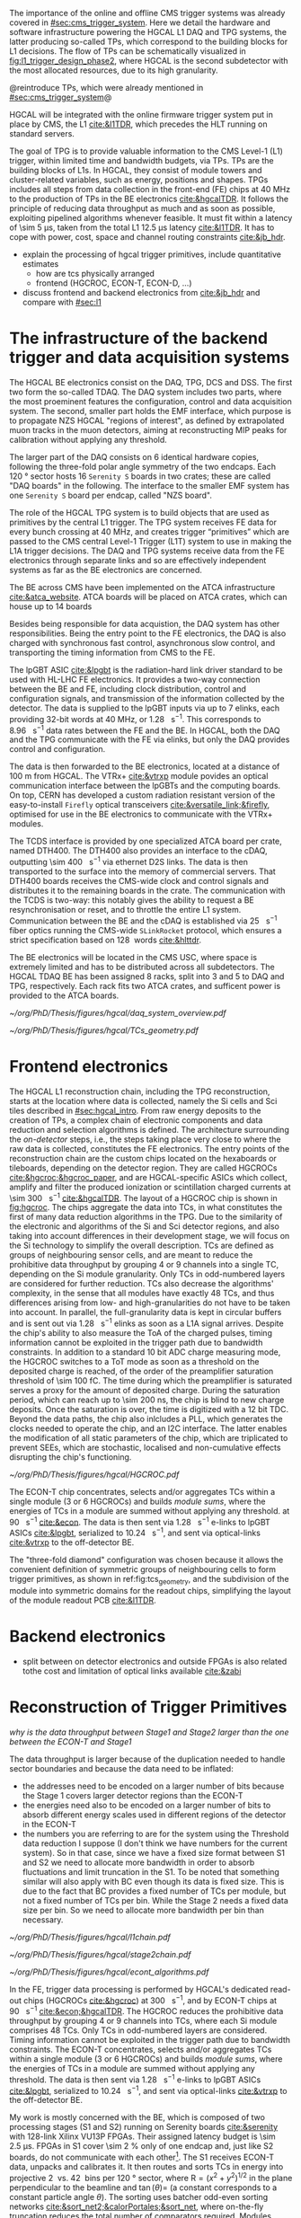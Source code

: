 :PROPERTIES:
:CUSTOM_ID: sec:hgcal_trigger_primitives
:END:

The importance of the online and offline \ac{CMS} trigger systems was already covered in [[#sec:cms_trigger_system]].
Here we detail the hardware and software infrastructure powering the \ac{HGCAL} \ac{L1} \ac{DAQ} and \ac{TPG} systems, the latter producing so-called \acp{TP}, which correspond to the building blocks for \ac{L1} decisions.
The flow of \acp{TP} can be schematically visualized in [[fig:l1_trigger_design_phase2]], where \ac{HGCAL} is the second subdetector with the most allocated resources, due to its high granularity.

@reintroduce TPs, which were already mentioned in [[#sec:cms_trigger_system]]@

\Ac{HGCAL} will be integrated with the online firmware trigger system put in place by \ac{CMS}, the \ac{L1} [[cite:&l1TDR]], which precedes the \ac{HLT} running on standard servers.

The goal of \ac{TPG} is to provide valuable information to the CMS Level-1 (L1) trigger, within limited time and bandwidth budgets, via \acp{TP}.
\acp{TP} are the building blocks of \acp{L1}.
In HGCAL, they consist of module towers and cluster-related variables, such as energy, positions and shapes.
\acp{TPG} includes all steps from data collection in the front-end (FE) chips at \SI{40}{\mega\hertz} to the production of \acp{TP} in the \ac{BE} electronics [[cite:&hgcalTDR]].
It follows the principle of reducing data throughput as much and as soon as possible, exploiting pipelined algorithms whenever feasible.
It must fit within a latency of \SI{\sim 5}{\micro\second}, taken from the total L1 \SI{12.5}{\micro\second} latency [[cite:&l1TDR]].
It has to cope with power, cost, space and channel routing constraints [[cite:&jb_hdr]].



+ explain the processing of hgcal trigger primitives, include quantitative estimates
  + how are tcs physically arranged
  + frontend (HGCROC, ECON-T, ECON-D, ...)  
+ discuss frontend and backend electronics from [[cite:&jb_hdr]] and compare with [[#sec:l1]]

* The infrastructure of the backend trigger and data acquisition systems
# Intro
The \ac{HGCAL} \ac{BE} electronics consist on the \ac{DAQ}, \ac{TPG}, \ac{DCS} and \ac{DSS}.
The first two form the so-called \ac{TDAQ}.
The \ac{DAQ} system includes two parts, where the most proeminent features the configuration, control and data acquisition system.
The second, smaller part holds the \ac{EMF} interface, which purpose is to propagate \ac{NZS} \ac{HGCAL} "regions of interest", as defined by extrapolated muon tracks in the muon detectors, aiming at reconstructing \ac{MIP} peaks for calibration without applying any threshold.

The larger part of the \ac{DAQ} consists on \num{6} identical hardware copies, following the three-fold polar angle symmetry of the two endcaps.
Each \SI{120}{\degree} sector hosts \num{16} =Serenity S= boards in two crates; these are called "DAQ boards" in the following.
The interface to the smaller \ac{EMF} system has one =Serenity S= board per endcap, called "NZS board".

# TPG
The role of the HGCAL TPG system is to build objects that are used as primitives by the central L1 trigger.
The \ac{TPG} system receives \ac{FE} data for every bunch crossing at \SI{40}{\mega\hertz}, and creates trigger “primitives” which are passed to the CMS central Level-1 Trigger (L1T) system to use in making the L1A trigger decisions. The
DAQ and TPG systems receive data from the FE electronics through separate links and so are
effectively independent systems as far as the BE electronics are concerned.

# ATCA boards and crates
The \ac{BE} across \ac{CMS} have been implemented on the \ac{ATCA} infrastructure [[cite:&atca_website]].
\Ac{ATCA} boards will be placed on \ac{ATCA} crates, which can house up to 14 boards

# DAQ
Besides being responsible for data acquistion, the \ac{DAQ} system has other responsibilities.
Being the entry point to the \ac{FE} electronics, the DAQ is also charged with synchronous fast control, asynchronous slow control, and transporting the timing information from \ac{CMS} to the \ac{FE}.

# lpGBT
The \ac{lpGBT} \ac{ASIC} [[cite:&lpgbt]] is the radiation-hard link driver standard to be used with \ac{HL-LHC} \ac{FE} electronics.
It provides a two-way connection between the \ac{BE} and \ac{FE}, including clock distribution, control and configuration signals, and transmission of the information collected by the detector.
The data is supplied to the \ac{lpGBT} inputs via up to \num{7} \acp{elink}, each providing 32-bit words at \SI{40}{\mega\hertz}, or \SI{1.28}{\giga\bit\per\second}.
This corresponds to \SI{8.96}{\giga\bit\per\second} data rates between the \ac{FE} and the \ac{BE}.
In \ac{HGCAL}, both the \ac{DAQ} and the \ac{TPG} communicate with the \ac{FE} via \acp{elink}, but only the \ac{DAQ} provides control and configuration.

# vtrx and firefly
The data is then forwarded to the \ac{BE} electronics, located at a distance of \SI{100}{\meter} from \ac{HGCAL}.
The \ac{VTRx+} [[cite:&vtrxp]] module povides an optical communication interface between the \acp{lpGBT} and the computing boards.
On top, CERN has developed a custom radiation resistant version of the easy-to-install =Firefly= optical transceivers [[cite:&versatile_link;&firefly]], optimised for use in the \ac{BE} electronics to communicate with the \ac{VTRx+} modules.

# timing and control distribution systems
The \ac{TCDS} interface is provided by one specialized \ac{ATCA} board per crate, named \ac{DTH400}.
The \ac{DTH400} also provides an interface to the \ac{cDAQ}, outputting \SI{\sim 400}{\giga\bit\per\second} via ethernet \ac{D2S} links.
The data is then transported to the surface into the memory of commercial servers.
That \ac{DTH400} boards receives the \ac{CMS}-wide clock and control signals and distributes it to the remaining boards in the crate.
The communication with the \ac{TCDS} is two-way: this notably gives the ability to request a \ac{BE} resynchronisation or reset, and to throttle the entire \ac{L1} system.
Communication between the \ac{BE} and the \ac{cDAQ} is established via \SI{25}{\giga\bit\per\second} fiber optics running the \ac{CMS}-wide =SLinkRocket= protocol, which ensures a strict specification based on \SI{128}{\bit} words [[cite:&hlttdr]].

# USC
The \ac{BE} electronics will be located in the \ac{CMS} \ac{USC}, where space is extremely limited and has to be distributed across all subdetectors.
The \ac{HGCAL} \ac{TDAQ} \ac{BE} has been assigned \num{8} racks, split into \num{3} and \num{5} to \ac{DAQ} and \ac{TPG}, respectively.
Each rack fits two \ac{ATCA} crates, and sufficent power is provided to the \ac{ATCA} boards.

#+NAME: fig:daq_system_overview
#+ATTR_LATEX: :width 1.\textwidth
#+CAPTION: Layout of Stage 1 and Stage 2 boards for one HGCAL endcap. The full TPG system consists of two identical and independent copies of this layout. Taken from [[cite:&hgcal_backend_tdaq]].
#+BEGIN_figure
[[~/org/PhD/Thesis/figures/hgcal/daq_system_overview.pdf]]
#+END_figure


#+NAME: fig:tcs_geometry
#+CAPTION: Illustration of the three-fold diamond configuration of an hexagonal \SI{8}{\inch} module, used to associate single \ac{Si} cells to \acp{TC}. Low density modules (left) associate four sensors to each trigger cell, while high density modules (right) create \acp{TC} with nine channels each. All modules have exactly \num{48} \acp{TC}, effectively removing a layer of complexity when processing \acp{TC}. The actual physical dimensions of the \acp{TC} vary given the boundaries of the hexagonal modules. 
#+BEGIN_figure
#+ATTR_LATEX: :width 1.\textwidth :center
[[~/org/PhD/Thesis/figures/hgcal/TCs_geometry.pdf]]
#+END_figure

* Frontend electronics

The \ac{HGCAL} \ac{L1} reconstruction chain, including the \ac{TPG} reconstruction, starts at the location where data is collected, namely the \ac{Si} cells and \ac{Sci} tiles described in [[#sec:hgcal_intro]].
From raw energy deposits to the creation of \acp{TP}, a complex chain of electronic components and data reduction and selection algorithms is defined.
The architecture surrounding the /on-detector/ steps, i.e., the steps taking place very close to where the raw data is collected, constitutes the \ac{FE} electronics.
The entry points of the reconstruction chain are the custom chips located on the hexaboards or tileboards, depending on the detector region.
They are called \acp{HGCROC} [[cite:&hgcroc;&hgcroc_paper]], and are \ac{HGCAL}-specific \acp{ASIC} which collect, amplify and filter the produced ionization or scintillation charged currents at \SI{\sim 300}{\tera\byte\per\second} [[cite:&hgcalTDR]].
The layout of a \ac{HGCROC} chip is shown in [[fig:hgcroc]].
The chips aggregate the data into \acp{TC}, in what constitutes the first of many data reduction algorithms in the \ac{TPG}.
Due to the similarity of the electronic and algorithms of the \ac{Si} and \ac{Sci} detector regions, and also taking into account differences in their development stage, we will focus on the \ac{Si} technology to simplify the overall description.
\Acp{TC} are defined as groups of neighbouring sensor cells, and are meant to reduce the prohibitive data throughput by grouping \num{4} or \num{9} channels into a single \ac{TC}, depending on the \ac{Si} module granularity.
Only \acp{TC} in odd-numbered layers are considered for further reduction.
\Acp{TC} also decrease the algorithms' complexity, in the sense that all modules have exactly \num{48} \acp{TC}, and thus differences arising from low- and high-granularities do not have to be taken into account.
In parallel, the full-granularity data is kept in circular buffers and is sent out via \SI{1.28}{\giga\bit\per\second} \ac{elinks} as soon as a \ac{L1A} signal arrives.
Despite the chip's ability to also measure the \ac{ToA} of the charged pulses, timing information cannot be exploited in the trigger path due to bandwidth constraints.
In addition to a standard \num{10} bit \ac{ADC} charge measuring mode, the \ac{HGCROC} switches to a \ac{ToT} mode as soon as a threshold on the deposited charge is reached, of the order of the preamplifier saturation threshold of \SI{\sim 100}{\femto\coulomb}.
The time during which the preamplifier is saturated serves a proxy for the amount of deposited charge.
During the saturation period, which can reach up to \SI{\sim 200}{\nano\second}, the chip is blind to new charge deposits.
Once the saturation is over, the time is digitized with a \num{12} bit \ac{TDC}.
Beyond the data paths, the chip also inlcludes a \ac{PLL}, which generates the clocks needed to operate the chip, and an \ac{I2C} interface.
The latter enables the modification of all static parameters of the chip, which are triplicated to prevent \acp{SEE}, which are stochastic, localised and non-cumulative effects disrupting the chip's functioning.




#+NAME: fig:hgcroc
#+CAPTION: Block diagram of the \ac{HGCROC} [[cite:&hgcroc;&hgcroc_paper]]. It is composed of two data paths: the \ac{DAQ} path (in blue), connected to the \ac{ECON-D}, and the trigger path (in green), connected to the \ac{ECON-T}. It also includes a \ac{PLL}, which generates the clocks needed to operate the chip, and an \ac{I2C} interface, which enables the modification of all static parameters of the chip. Taken from [[cite:&bruno_chep23]]. 
#+BEGIN_figure
#+ATTR_LATEX: :width 1.\textwidth :center
[[~/org/PhD/Thesis/figures/hgcal/HGCROC.pdf]]
#+END_figure

The ECON-T chip concentrates, selects and/or aggregates TCs within a single module (3 or 6 \acp{HGCROC}) and builds \textit{module sums}, where the energies of TCs in a module are summed without applying any threshold.
at \SI{90}{\tera\byte\per\second} [[cite:&econ]].
The data is then sent via \SI{1.28}{\giga\bit\per\second} e-links to lpGBT ASICs [[cite:&lpgbt]], serialized to \SI{10.24}{\giga\bit\per\second}, and sent via optical-links [[cite:&vtrxp]] to the off-detector \ac{BE}.







The "three-fold diamond" configuration was chosen because it allows the convenient definition of symmetric groups of neighbouring cells to form trigger primitives, as shown in ref:fig:tcs_geometry, and the subdivision of the module into symmetric domains for the readout chips, simplifying the layout of the module readout \ac{PCB} [[cite:&l1TDR]].


* Backend electronics
+ split between on detector electronics and outside FPGAs is also related tothe cost and limitation of optical links available [[cite:&zabi]]
  
* Reconstruction of Trigger Primitives

/why is the data throughput between Stage1 and Stage2 larger than the one between the ECON-T and Stage1/

The data throughput is larger because of the duplication needed to handle sector boundaries and because the data need to be inflated:
+ the addresses need to be encoded on a larger number of bits because the Stage 1 covers larger detector regions than the ECON-T
+ the energies need also to be encoded on a larger number of bits to absorb different energy scales used in different regions of the detector in the ECON-T
+ the numbers you are referring to are for the system using the Threshold data reduction I suppose (I don't think we have numbers for the current system). So in that case, since we have a fixed size format between S1 and S2 we need to allocate more bandwidth in order to absorb fluctuations and limit truncation in the S1. To be noted that something similar will also apply with BC even though its data is fixed size. This is due to the fact that BC provides a fixed number of TCs per module, but not a fixed number of TCs per bin. While the Stage 2 needs a fixed data size per bin. So we need to allocate more bandwidth per bin than necessary.
  
#+NAME: fig:l1chain
#+CAPTION: Simplified schematic of the dataflow of \acp{TP} in HGCAL, starting (ending) in the top left  (bottom left) corner. The diagram follows the \ac{TP} processing in a Si layer through the \ac{FE} and \ac{BE}, and up to the \ac{L1}, including expected approximate bandwidths. Trigger decisions at this stage will impact the \ac{HLT} and, consequently, physics analysis. Taken from [[cite:&bruno_chep23]].
#+BEGIN_figure
#+ATTR_LATEX: :width 1.\textwidth
[[~/org/PhD/Thesis/figures/hgcal/l1chain.pdf]]
#+END_figure

#+NAME: fig:stage2chain
#+CAPTION: Schematic flowchart of S2’s reconstruction chain. TCs from S1 are unpacked and processed in a pipelined fashion up to the creation of cluster-related variables, which are fed to L1. The description of the steps can be found in the text. Taken from [[cite:&bruno_chep23]].
#+BEGIN_figure
#+ATTR_LATEX: :width 1.02\textwidth :center
[[~/org/PhD/Thesis/figures/hgcal/stage2chain.pdf]]
#+END_figure

#+NAME: fig:econt_algorithms
#+CAPTION: Taken from [[cite:&bruno_chep23]]. 
#+BEGIN_figure
#+ATTR_LATEX: :width 1.\textwidth :center
[[~/org/PhD/Thesis/figures/hgcal/econt_algorithms.pdf]]
#+END_figure

In the \ac{FE}, trigger data processing is performed by \ac{HGCAL}'s dedicated read-out chips (\acp{HGCROC} [[cite:&hgcroc]]) at \SI{300}{\tera\byte\per\second}, and by \ac{ECON-T} chips at \SI{90}{\tera\byte\per\second} [[cite:&econ;&hgcalTDR]].
The \ac{HGCROC} reduces the prohibitive data throughput by grouping 4 or 9 channels into \acp{TC}, where each \ac{Si} module comprises 48 \acp{TC}.
Only \acp{TC} in odd-numbered layers are considered.
Timing information cannot be exploited in the trigger path due to bandwidth constraints.
The ECON-T concentrates, selects and/or aggregates TCs within a single module (3 or 6 \acp{HGCROC}) and builds \textit{module sums}, where the energies of TCs in a module are summed without applying any threshold.
The data is then sent via \SI{1.28}{\giga\bit\per\second} e-links to lpGBT ASICs [[cite:&lpgbt]], serialized to \SI{10.24}{\giga\bit\per\second}, and sent via optical-links [[cite:&vtrxp]] to the off-detector \ac{BE}.


My work is mostly concerned with the \ac{BE}, which is composed of two processing stages (\ac{S1} and \ac{S2}) running on Serenity boards [[cite:&serenity]] with 128-link Xilinx VU13P FPGAs.
Their assigned latency budget is \SI{\sim 2.5}{\micro\second}.
\acp{FPGA} in \ac{S1} cover \SI{\sim 2}{\percent} only of one endcap and, just like \ac{S2} boards, do not communicate with each other[fn::Handling boundaries thus requires data duplication.].
The \ac{S1} receives \ac{ECON-T} data, unpacks and calibrates it.
It then routes and sorts \acp{TC} in energy into projective \SI{2}{\azimuth{}} vs. \SI{42}{\rz} bins per \SI{120}{\degree} sector, where $\text{R}=(x^{2}+y^{2})^{1/2}$ in the plane perpendicular to the beamline and $\tan(\theta)=$ \si{\rz} (a constant \si{\rz} corresponds to a constant particle angle $\theta$).
The sorting uses batcher odd-even sorting networks [[cite:&sort_net2;&calorPortales;&sort_net]], where on-the-fly truncation reduces the total number of comparators required.
Modules sums are here partially summed into module towers, and time multiplexing [[cite:&zabi]] with a bunch-crossing period of 18 is applied before sending the data to \ac{S2}.
\ac{S2} accumulates partial tower energies into (\rapidity{},$\,$\azimuth{} ) bins and builds clusters from \acp{TC}:

+ *Histogramming*:
  TCs are mapped to a \coordsa{} space with (216, 42) bins.
  This further reduces spatial granularity and facilitates vectorized/parallel processing in the firmware due to its grid-like structure.
  Each bin contains the energy sum of all its \acp{TC}, together with their \tmip{}[fn:: \tmip{} is defined as $\text{mip}/\cos(\theta)$, where one mip stands for the energy deposited by a minimum ionizing particle [[cite:&PDG \S34.2.3]] .]-weighted ($x/z, y/z$) positions.

+ *Smoothing*:
  An energy smearing step is applied to \coordsa{} bins to decrease overall variations in their energy distribution.
  A kernel is applied, where to each bin's energy a fraction of the energy of its neighbors is added.
  The kernels are shown in \cref{eq:smooth_kernel}, along \azimuth{} (left) and \si{\rz} (right):

  #+NAME: eq:smooth_kernel
  \begin{equation}
      \left[
        \renewcommand*{\arraystretch}{1.0}
        \begin{array}{ccccccccccc}
          ...&\frac{1}{16}&\frac{1}{8}&\frac{1}{4}&\frac{1}{2}&1&\frac{1}{2}&\frac{1}{4}&\frac{1}{8}&\frac{1}{16}&...
        \end{array}
      \right]
      \hspace{2cm}
      \left[
        \renewcommand*{\arraystretch}{1.0}
        \begin{array}{c}
          \frac{1}{2} \\[.15cm]
          1 \\[.15cm]
          \frac{1}{2} \\
        \end{array}
      \right]
  \end{equation}

  Variations are more prominent along \azimuth{} since the binning is finer.
  The kernel along \azimuth{} is \si{\rz}-dependent, as illustrated by the dots in \cref{eq:smooth_kernel}.
  The \azimuth{} kernel collects the energy from more bins for lower \si{\rz} rows.
  The energy of each bin is normalized to ensure no energy is artificially added to the event.

+ *Seeding*:
  Seeds are local \tmip{} maxima in the histogram.
  They are found via a seeding window which, for each bin, spans its immediately adjacent bins and checks whether their \tmip{} energy is lower.
  If it is, and if its energy lies above a threshold, the bin is promoted to a seed.

+ *Clustering*:
  \acp{TC} are associated to seeds and used to calculate cluster properties.
  Every seed originates a cluster.
  Contrary to previous steps, the clustering uses a $(x/z,\,y/z)$ projective space.
  Two algorithms exist, one associating \acp{TC} to their closest seed (default), the other prioritizing association based on seed energy.

  JB: There are two energy interpretations computed, one for hadrons and one for EM showers, with possibly different radii. There is only one clustering radius but the energy interpretation can use a different radius smaller than the clustering radius.







During my PhD I have implemented from scratch the entire \ac{S2} reconstruction chain in a standalone =Python= code[fn:: \url{https://github.com/bfonta/bye_splits}]
It was previously only available in =C++=, within CMSSW [[cite:&cmssw]].
The code enables exponentially faster prototyping, testing and optimization, which are the basis of the following studies.

** Random
+ [[cite:&hlttdr]] (I wrote Section 12.3)
+ ECON-D does zero suppression
  

* sci
Not entirely well defined.
Trigger sum of 4 adjacent tiles

* Additional bibliography :noexport:
+ JB reference: https://cernbox.cern.ch/pdf-viewer/public/cLosQkewmONZakQ/220606_Dauncey_DN-19-032-V2.pdf?contextRouteName=files-public-link&contextRouteParams.driveAliasAndItem=public%2FcLosQkewmONZakQ&items-per-page=100
+ Mentin my proceedings [[cite:&bruno_chep23]]
  
